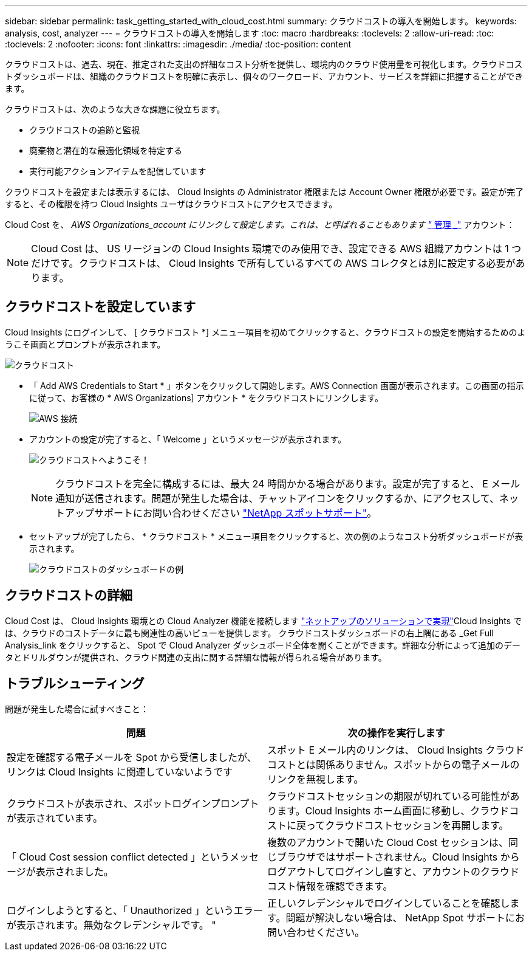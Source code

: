 ---
sidebar: sidebar 
permalink: task_getting_started_with_cloud_cost.html 
summary: クラウドコストの導入を開始します。 
keywords: analysis, cost, analyzer 
---
= クラウドコストの導入を開始します
:toc: macro
:hardbreaks:
:toclevels: 2
:allow-uri-read: 
:toc: 
:toclevels: 2
:nofooter: 
:icons: font
:linkattrs: 
:imagesdir: ./media/
:toc-position: content


[role="lead"]
クラウドコストは、過去、現在、推定された支出の詳細なコスト分析を提供し、環境内のクラウド使用量を可視化します。クラウドコストダッシュボードは、組織のクラウドコストを明確に表示し、個々のワークロード、アカウント、サービスを詳細に把握することができます。

クラウドコストは、次のような大きな課題に役立ちます。

* クラウドコストの追跡と監視
* 廃棄物と潜在的な最適化領域を特定する
* 実行可能アクションアイテムを配信しています


クラウドコストを設定または表示するには、 Cloud Insights の Administrator 権限または Account Owner 権限が必要です。設定が完了すると、その権限を持つ Cloud Insights ユーザはクラウドコストにアクセスできます。

Cloud Cost を、 _AWS Organizations_account にリンクして設定します。これは、と呼ばれることもあります link:https://docs.spot.io/cloud-analyzer/getting-started/connect-your-aws-master-payer-account-existing-customer["_ 管理 _"] アカウント：


NOTE: Cloud Cost は、 US リージョンの Cloud Insights 環境でのみ使用でき、設定できる AWS 組織アカウントは 1 つだけです。クラウドコストは、 Cloud Insights で所有しているすべての AWS コレクタとは別に設定する必要があります。



== クラウドコストを設定しています

Cloud Insights にログインして、 [ クラウドコスト *] メニュー項目を初めてクリックすると、クラウドコストの設定を開始するためのようこそ画面とプロンプトが表示されます。

image:Cloud_Cost_Welcome.png["クラウドコスト"]

* 「 Add AWS Credentials to Start * 」ボタンをクリックして開始します。AWS Connection 画面が表示されます。この画面の指示に従って、お客様の * AWS Organizations] アカウント * をクラウドコストにリンクします。
+
image:Cloud_Cost_Setup_1.png["AWS 接続"]

* アカウントの設定が完了すると、「 Welcome 」というメッセージが表示されます。
+
image:Cloud_Cost_Welcome_Wait.png["クラウドコストへようこそ！"]

+

NOTE: クラウドコストを完全に構成するには、最大 24 時間かかる場合があります。設定が完了すると、 E メール通知が送信されます。問題が発生した場合は、チャットアイコンをクリックするか、にアクセスして、ネットアップサポートにお問い合わせください  link:https://spot.io/support["NetApp スポットサポート"]。

* セットアップが完了したら、 * クラウドコスト * メニュー項目をクリックすると、次の例のようなコスト分析ダッシュボードが表示されます。
+
image:Cloud_Cost_Example_Dashboard.png["クラウドコストのダッシュボードの例"]





== クラウドコストの詳細

Cloud Cost は、 Cloud Insights 環境との Cloud Analyzer 機能を接続します link:https://docs.spot.io/cloud-analyzer/["ネットアップのソリューションで実現"]Cloud Insights では、クラウドのコストデータに最も関連性の高いビューを提供します。  クラウドコストダッシュボードの右上隅にある _Get Full Analysis_link をクリックすると、 Spot で Cloud Analyzer ダッシュボード全体を開くことができます。詳細な分析によって追加のデータとドリルダウンが提供され、クラウド関連の支出に関する詳細な情報が得られる場合があります。



== トラブルシューティング

問題が発生した場合に試すべきこと：

[cols="2*"]
|===
| 問題 | 次の操作を実行します 


| 設定を確認する電子メールを Spot から受信しましたが、リンクは Cloud Insights に関連していないようです | スポット E メール内のリンクは、 Cloud Insights クラウドコストとは関係ありません。スポットからの電子メールのリンクを無視します。 


| クラウドコストが表示され、スポットログインプロンプトが表示されています。 | クラウドコストセッションの期限が切れている可能性があります。Cloud Insights ホーム画面に移動し、クラウドコストに戻ってクラウドコストセッションを再開します。 


| 「 Cloud Cost session conflict detected 」というメッセージが表示されました。 | 複数のアカウントで開いた Cloud Cost セッションは、同じブラウザではサポートされません。Cloud Insights からログアウトしてログインし直すと、アカウントのクラウドコスト情報を確認できます。 


| ログインしようとすると、「 Unauthorized 」というエラーが表示されます。無効なクレデンシャルです。 " | 正しいクレデンシャルでログインしていることを確認します。問題が解決しない場合は、 NetApp Spot サポートにお問い合わせください。 
|===